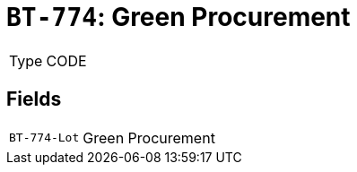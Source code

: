 = `BT-774`: Green Procurement
:navtitle: Business Terms

[horizontal]
Type:: CODE

== Fields
[horizontal]
  `BT-774-Lot`:: Green Procurement
